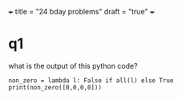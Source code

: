 +++
title = "24 bday problems"
draft = "true"
+++

* q1

what is the output of this python code?
#+begin_src
  non_zero = lambda l: False if all(l) else True
  print(non_zero([0,0,0,0]))
#+end_src

